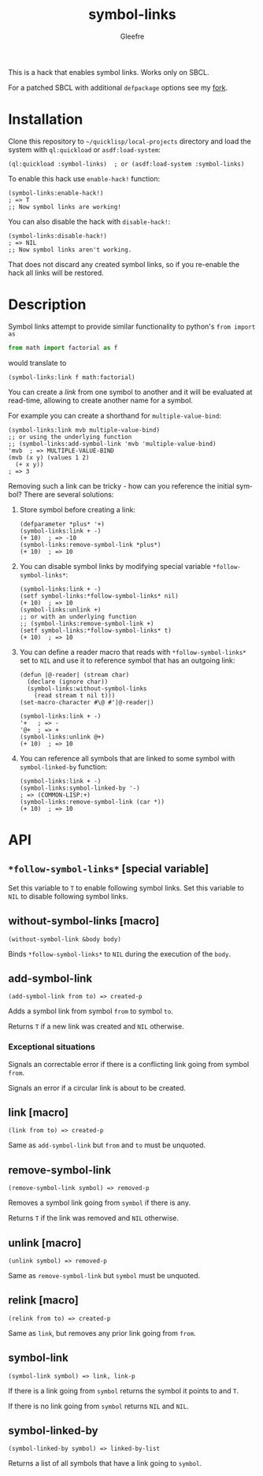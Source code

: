#+title: symbol-links
#+author: Gleefre
#+email: varedif.a.s@gmail.com

#+language: en
#+options: toc:nil

This is a hack that enables symbol links. Works only on SBCL.

For a patched SBCL with additional ~defpackage~ options see my [[https://github.com/Gleefre/sbcl/tree/symbol-links][fork]].
* Installation
  Clone this repository to =~/quicklisp/local-projects= directory and load the
  system with ~ql:quickload~ or ~asdf:load-system~:
  #+BEGIN_SRC common-lisp
  (ql:quickload :symbol-links)  ; or (asdf:load-system :symbol-links)
  #+END_SRC

  To enable this hack use ~enable-hack!~ function:
  #+BEGIN_SRC common-lisp
  (symbol-links:enable-hack!)
  ; => T
  ;; Now symbol links are working!
  #+END_SRC

  You can also disable the hack with ~disable-hack!~:
  #+BEGIN_SRC common-lisp
  (symbol-links:disable-hack!)
  ; => NIL
  ;; Now symbol links aren't working.
  #+END_SRC
  That does not discard any created symbol links, so if you re-enable the hack
  all links will be restored.
* Description
  Symbol links attempt to provide similar functionality to python's ~from import as~
  #+BEGIN_SRC python
  from math import factorial as f
  #+END_SRC
  would translate to
  #+BEGIN_SRC common-lisp
  (symbol-links:link f math:factorial)
  #+END_SRC

  You can create a /link/ from one symbol to another and it will be evaluated at
  read-time, allowing to create another name for a symbol.

  For example you can create a shorthand for ~multiple-value-bind~:
  #+BEGIN_SRC common-lisp
  (symbol-links:link mvb multiple-value-bind)
  ;; or using the underlying function
  ;; (symbol-links:add-symbol-link 'mvb 'multiple-value-bind)
  'mvb  ; => MULTIPLE-VALUE-BIND
  (mvb (x y) (values 1 2)
    (+ x y))
  ; => 3
  #+END_SRC

  Removing such a link can be tricky - how can you reference the initial symbol?
  There are several solutions:
  1. Store symbol before creating a link:
     #+BEGIN_SRC common-lisp
     (defparameter *plus* '+)
     (symbol-links:link + -)
     (+ 10)  ; => -10
     (symbol-links:remove-symbol-link *plus*)
     (+ 10)  ; => 10
     #+END_SRC
  2. You can disable symbol links by modifying special variable ~*follow-symbol-links*~:
     #+BEGIN_SRC common-lisp
     (symbol-links:link + -)
     (setf symbol-links:*follow-symbol-links* nil)
     (+ 10)  ; => 10
     (symbol-links:unlink +)
     ;; or with an underlying function
     ;; (symbol-links:remove-symbol-link +)
     (setf symbol-links:*follow-symbol-links* t)
     (+ 10)  ; => 10
     #+END_SRC
  3. You can define a reader macro that reads with ~*follow-symbol-links*~ set
     to ~NIL~ and use it to reference symbol that has an outgoing link:
     #+BEGIN_SRC
     (defun |@-reader| (stream char)
       (declare (ignore char))
       (symbol-links:without-symbol-links
         (read stream t nil t)))
     (set-macro-character #\@ #'|@-reader|)

     (symbol-links:link + -)
     '+   ; => -
     '@+  ; => +
     (symbol-links:unlink @+)
     (+ 10)  ; => 10
     #+END_SRC
  4. You can reference all symbols that are linked to some symbol with ~symbol-linked-by~ function:
     #+BEGIN_SRC common-lisp
     (symbol-links:link + -)
     (symbol-links:symbol-linked-by '-)
     ; => (COMMON-LISP:+)
     (symbol-links:remove-symbol-link (car *))
     (+ 10)  ; => 10
     #+END_SRC
* API
** ~*follow-symbol-links*~ [special variable]
   Set this variable to ~T~ to enable following symbol links.
   Set this variable to ~NIL~ to disable following symbol links.
** without-symbol-links [macro]
   : (without-symbol-link &body body)
   Binds ~*follow-symbol-links*~ to ~NIL~ during the execution of the ~body~.
** add-symbol-link
   : (add-symbol-link from to) => created-p
   Adds a symbol link from symbol ~from~ to symbol ~to~.

   Returns ~T~ if a new link was created and ~NIL~ otherwise.
*** Exceptional situations
    Signals an correctable error if there is a conflicting link going from symbol ~from~.

    Signals an error if a circular link is about to be created.
** link [macro]
   : (link from to) => created-p
   Same as ~add-symbol-link~ but ~from~ and ~to~ must be unquoted.
** remove-symbol-link
   : (remove-symbol-link symbol) => removed-p
   Removes a symbol link going from ~symbol~ if there is any.

   Returns ~T~ if the link was removed and ~NIL~ otherwise.
** unlink [macro]
   : (unlink symbol) => removed-p
   Same as ~remove-symbol-link~ but ~symbol~ must be unquoted.
** relink [macro]
   : (relink from to) => created-p
   Same as ~link~, but removes any prior link going from ~from~.
** symbol-link
   : (symbol-link symbol) => link, link-p
   If there is a link going from ~symbol~ returns the symbol it points to and ~T~.

   If there is no link going from ~symbol~ returns ~NIL~ and ~NIL~.
** symbol-linked-by
   : (symbol-linked-by symbol) => linked-by-list
   Returns a list of all symbols that have a link going to ~symbol~.
